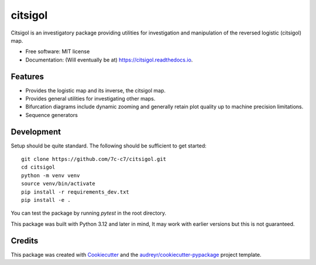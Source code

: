 ========
citsigol
========


.. image:: https://img.shields.io/pypi/v/citsigol.svg
        :target: https://pypi.python.org/pypi/citsigol

.. image:: https://img.shields.io/travis/7c-c7/citsigol.svg
        :target: https://travis-ci.com/7c-c7/citsigol

.. image:: https://readthedocs.org/projects/citsigol/badge/?version=latest
        :target: https://citsigol.readthedocs.io/en/latest/?version=latest
        :alt: Documentation Status




Citsigol is an investigatory package providing utilities for investigation and manipulation of the reversed logistic (citsigol) map.


* Free software: MIT license
* Documentation: (Will eventually be at) https://citsigol.readthedocs.io.


Features
--------

* Provides the logistic map and its inverse, the citsigol map.
* Provides general utilities for investigating other maps.
* Bifurcation diagrams include dynamic zooming and generally retain plot quality up to machine precision limitations.
* Sequence generators

Development
-----------
Setup should be quite standard. The following should be sufficient to get started:

::

    git clone https://github.com/7c-c7/citsigol.git
    cd citsigol
    python -m venv venv
    source venv/bin/activate
    pip install -r requirements_dev.txt
    pip install -e .

You can test the package by running `pytest` in the root directory.

This package was built with Python 3.12 and later in mind, It may work with earlier versions but this is not guaranteed.


Credits
-------

This package was created with Cookiecutter_ and the `audreyr/cookiecutter-pypackage`_ project template.

.. _Cookiecutter: https://github.com/audreyr/cookiecutter
.. _`audreyr/cookiecutter-pypackage`: https://github.com/audreyr/cookiecutter-pypackage
